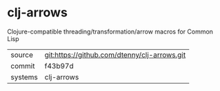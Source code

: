 * clj-arrows

Clojure-compatible threading/transformation/arrow macros for Common Lisp

|---------+----------------------------------------------|
| source  | git:https://github.com/dtenny/clj-arrows.git |
| commit  | f43b97d                                      |
| systems | clj-arrows                                   |
|---------+----------------------------------------------|

